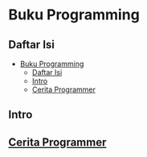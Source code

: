 * Buku Programming

** Daftar Isi
:PROPERTIES:
:TOC:      :include all siblings :depth 2
:END:

:CONTENTS:
- [[#buku-programming][Buku Programming]]
  - [[#daftar-isi][Daftar Isi]]
  - [[#intro][Intro]]
  - [[#cerita-programmer][Cerita Programmer]]
:END:

** Intro



** [[./cerita-programmer/README.org][Cerita Programmer]]
